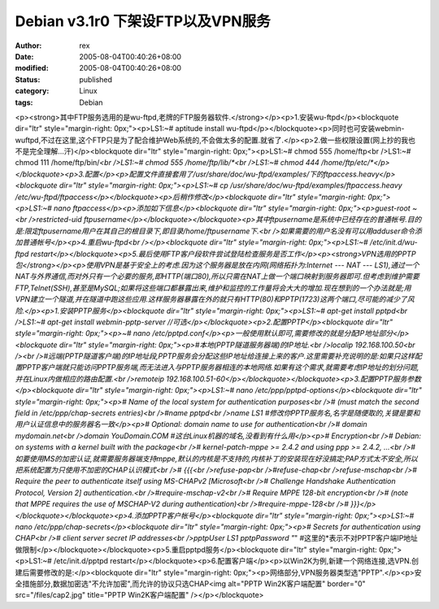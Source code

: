
Debian v3.1r0 下架设FTP以及VPN服务
######################################################


:author: rex
:date: 2005-08-04T00:40:26+08:00
:modified: 2005-08-04T00:40:26+08:00
:status: published
:category: Linux
:tags: Debian


<p><strong>其中FTP服务选用的是wu-ftpd,老牌的FTP服务器软件.</strong></p><p>1.安装wu-ftpd</p><blockquote dir="ltr" style="margin-right: 0px;"><p>LS1:~# aptitude install wu-ftpd</p></blockquote><p>同时也可安装webmin-wuftpd,不过在这里,这个FTP只是为了配合维护Web系统的,不会做太多的配置.就省了.</p><p>2.做一些权限设置(网上抄的我也不是完全理解...汗)</p><blockquote dir="ltr" style="margin-right: 0px;"><p>LS1:~# chmod 555 /home/ftp<br />LS1:~# chmod 111 /home/ftp/bin/*<br />LS1:~# chmod 555 /home/ftp/lib/*<br />LS1:~# chmod 444 /home/ftp/etc/*</p></blockquote><p>3.配置</p><p>配置文件直接套用了/usr/share/doc/wu-ftpd/examples/下的ftpaccess.heavy</p><blockquote dir="ltr" style="margin-right: 0px;"><p>LS1:~# cp /usr/share/doc/wu-ftpd/examples/ftpaccess.heavy /etc/wu-ftpd/ftpaccess</p></blockquote><p>后稍作修改</p><blockquote dir="ltr" style="margin-right: 0px;"><p>LS1:~# nano ftpaccess</p><p>添加如下信息</p><blockquote dir="ltr" style="margin-right: 0px;"><p>guest-root ~<br />restricted-uid ftpusername</p></blockquote></blockquote><p>其中ftpusername是系统中已经存在的普通帐号.目的是:限定ftpusername用户在其自己的根目录下,即目录/home/ftpusername下.<br />如果需要的用户名没有可以用adduser命令添加普通帐号</p><p>4.重启wu-ftpd<br /></p><blockquote dir="ltr" style="margin-right: 0px;"><p>LS1:~# /etc/init.d/wu-ftpd restart</p></blockquote><p>5.最后使用FTP客户段软件尝试登陆检查服务是否工作</p><p><strong>VPN选用的PPTP包</strong></p><p>使用VPN是基于安全上的考虑.因为这个服务器是放在内网(网络拓扑为:Internet --- NAT --- LS1),通过一个NAT与外界通信,而对外只有一个必要的服务,即HTTP(端口80),所以只需在NAT上做一个端口映射到服务器即可.但考虑到维护需要FTP,Telnet(SSH),甚至是MySQL;如果将这些端口都暴露出来,维护和监控的工作量将会大大的增加.现在想到的一个办法就是;用VPN建立一个隧道,并在隧道中跑这些应用.这样服务器暴露在外的就只有HTTP(80)和PPTP(1723)这两个端口,尽可能的减少了风险.</p><p>1.安装PPTP服务</p><blockquote dir="ltr" style="margin-right: 0px;"><p>LS1:~# apt-get install pptpd<br />LS1:~# apt-get install webmin-pptp-server //可选</p></blockquote><p>2.配置PPTP</p><blockquote dir="ltr" style="margin-right: 0px;"><p>~# nano /etc/pptpd.conf</p><p>一般使用默认即可,需要修改的就是分配IP地址部分</p><blockquote dir="ltr" style="margin-right: 0px;"><p>#本地(PPTP隧道服务器端)的IP地址.<br />localip 192.168.100.50<br /><br />#远端(PPTP隧道客户端)的IP地址段,PPTP服务会分配这些IP地址给连接上来的客户.这里需要补充说明的是:如果只这样配置PPTP客户端就只能访问PPTP服务端,而无法进入与PPTP服务器相连的本地网络.如果有这个需求,就需要考虑IP地址的划分问题,并在Linux内做相应的路由配置.<br />remoteip 192.168.100.51-60</p></blockquote></blockquote><p>3.配置PPTP服务参数</p><blockquote dir="ltr" style="margin-right: 0px;"><p>LS1:~# nano /etc/ppp/pptpd-options</p><blockquote dir="ltr" style="margin-right: 0px;"><p># Name of the local system for authentication purposes<br /># (must match the second field in /etc/ppp/chap-secrets entries)<br />#name pptpd<br />name LS1 #修改你PPTP服务名,名字是随便取的,关键是要和用户认证信息中的服务器名一致</p><p># Optional: domain name to use for authentication<br /># domain mydomain.net<br />domain YouDomain.COM #这台Linux机器的域名,没看到有什么用</p><p># Encryption<br /># Debian: on systems with a kernel built with the package<br /># kernel-patch-mppe >= 2.4.2 and using ppp >= 2.4.2, ...<br />#如要使用MS的加密认证,就需要服务器端支持mppe,默认的内核是不支持的,内核补丁的安装现在好没搞定;PAP方式太不安全,所以把系统配置为只使用不加密的CHAP认识模式<br /># {{{<br />refuse-pap<br />#refuse-chap<br />refuse-mschap<br /># Require the peer to authenticate itself using MS-CHAPv2 [Microsoft<br /># Challenge Handshake Authentication Protocol, Version 2] authentication.<br />#require-mschap-v2<br /># Require MPPE 128-bit encryption<br /># (note that MPPE requires the use of MSCHAP-V2 during authentication)<br />#require-mppe-128<br /># }}}</p></blockquote></blockquote><p>4.添加PPTP客户帐号</p><blockquote dir="ltr" style="margin-right: 0px;"><p>LS1:~# nano /etc/ppp/chap-secrets</p><blockquote dir="ltr" style="margin-right: 0px;"><p># Secrets for authentication using CHAP<br /># client server secret IP addresses<br />pptpUser LS1 pptpPassword "*" #这里的*表示不对PPTP客户端IP地址做限制</p></blockquote></blockquote><p>5.重启pptpd服务</p><blockquote dir="ltr" style="margin-right: 0px;"><p>LS1:~# /etc/init.d/pptpd restart</p></blockquote><p>6.配置客户端</p><p>以Win2K为例,新建一个网络连接,选VPN.创建后需要修改的是:</p><blockquote dir="ltr" style="margin-right: 0px;"><p>网络部分,VPN服务器类型选"PPTP".</p><p>安全措施部分,数据加密选"不允许加密",而允许的协议只选CHAP<img alt="PPTP Win2K客户端配置" border="0" src="/files/cap2.jpg" title="PPTP Win2K客户端配置" /></p></blockquote>
